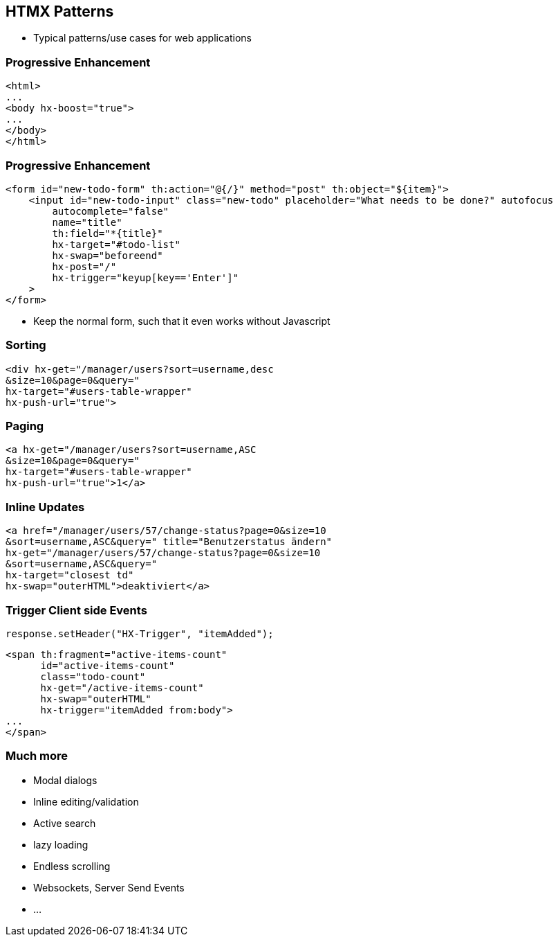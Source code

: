 == HTMX Patterns

* Typical patterns/use cases for web applications

=== Progressive Enhancement

[source,html]
----
<html>
...
<body hx-boost="true">
...
</body>
</html>
----

=== Progressive Enhancement

[source,html]
----
<form id="new-todo-form" th:action="@{/}" method="post" th:object="${item}">
    <input id="new-todo-input" class="new-todo" placeholder="What needs to be done?" autofocus
        autocomplete="false"
        name="title"
        th:field="*{title}"
        hx-target="#todo-list"
        hx-swap="beforeend"
        hx-post="/"
        hx-trigger="keyup[key=='Enter']"
    >
</form>
----

* Keep the normal form, such that it even works without Javascript

=== Sorting

[source,html]
----
<div hx-get="/manager/users?sort=username,desc
&size=10&page=0&query=" 
hx-target="#users-table-wrapper" 
hx-push-url="true">
----

=== Paging

[source,html]
----
<a hx-get="/manager/users?sort=username,ASC
&size=10&page=0&query=" 
hx-target="#users-table-wrapper" 
hx-push-url="true">1</a>
----

=== Inline Updates

[source,html]
----
<a href="/manager/users/57/change-status?page=0&size=10
&sort=username,ASC&query=" title="Benutzerstatus ändern" 
hx-get="/manager/users/57/change-status?page=0&size=10
&sort=username,ASC&query=" 
hx-target="closest td" 
hx-swap="outerHTML">deaktiviert</a>
----

=== Trigger Client side Events

[source,java]
----
response.setHeader("HX-Trigger", "itemAdded");
----

[source,html]
----
<span th:fragment="active-items-count"
      id="active-items-count"
      class="todo-count"
      hx-get="/active-items-count"
      hx-swap="outerHTML"
      hx-trigger="itemAdded from:body">
...
</span>
----

=== Much more

* Modal dialogs
* Inline editing/validation
* Active search
* lazy loading
* Endless scrolling
* Websockets, Server Send Events
* ...



